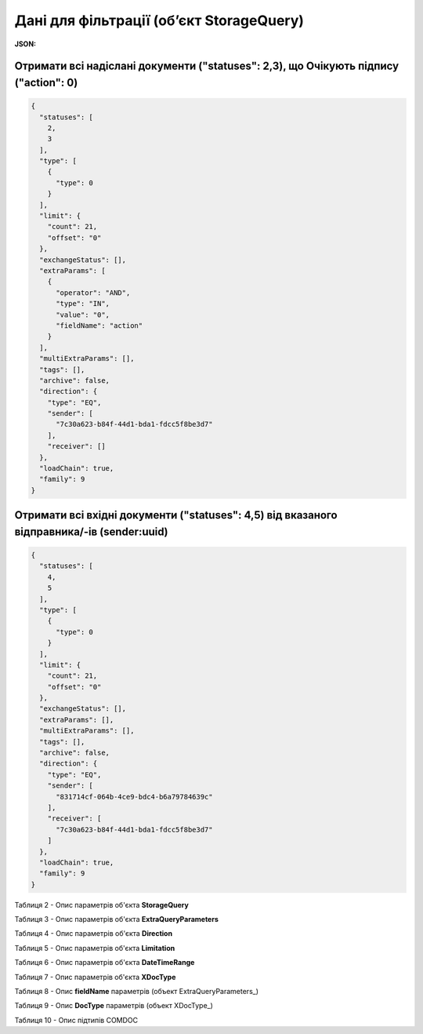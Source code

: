 #############################################################
**Дані для фільтрації (об’єкт StorageQuery)**
#############################################################

.. свій унікальний стореджквері

**JSON:**

Отримати всі надіслані документи ("statuses": 2,3), що Очікують підпису ("action": 0)
+++++++++++++++++++++++++++++++++++++++++++++++++++++++++++++++++++++++++++++++++++++++++++++++++++++++++++++++++++++++++++++++++++++++++

.. code:: json

	{
	  "statuses": [
	    2,
	    3
	  ],
	  "type": [
	    {
	      "type": 0
	    }
	  ],
	  "limit": {
	    "count": 21,
	    "offset": "0"
	  },
	  "exchangeStatus": [],
	  "extraParams": [
	    {
	      "operator": "AND",
	      "type": "IN",
	      "value": "0",
	      "fieldName": "action"
	    }
	  ],
	  "multiExtraParams": [],
	  "tags": [],
	  "archive": false,
	  "direction": {
	    "type": "EQ",
	    "sender": [
	      "7c30a623-b84f-44d1-bda1-fdcc5f8be3d7"
	    ],
	    "receiver": []
	  },
	  "loadChain": true,
	  "family": 9
	}

Отримати всі вхідні документи ("statuses": 4,5) від вказаного відправника/-ів (sender:uuid) 
++++++++++++++++++++++++++++++++++++++++++++++++++++++++++++++++++++++++++++++++++++++++++++++++++++++++++++++

.. code:: json

	{
	  "statuses": [
	    4,
	    5
	  ],
	  "type": [
	    {
	      "type": 0
	    }
	  ],
	  "limit": {
	    "count": 21,
	    "offset": "0"
	  },
	  "exchangeStatus": [],
	  "extraParams": [],
	  "multiExtraParams": [],
	  "tags": [],
	  "archive": false,
	  "direction": {
	    "type": "EQ",
	    "sender": [
	      "831714cf-064b-4ce9-bdc4-b6a79784639c"
	    ],
	    "receiver": [
	      "7c30a623-b84f-44d1-bda1-fdcc5f8be3d7"
	    ]
	  },
	  "loadChain": true,
	  "family": 9
	}

.. _Таблиця_2:

Таблиця 2 - Опис параметрів об'єкта **StorageQuery**

.. csv-table:: 
  :file: ../../../API_ETTN/Methods/EveryBody/for_csv/StorageQuery.csv
  :widths:  1, 7, 12, 41
  :header-rows: 1
  :stub-columns: 0

Таблиця 3 - Опис параметрів об'єкта **ExtraQueryParameters**

.. csv-table:: 
  :file: ../../../API_ETTN/Methods/EveryBody/for_csv/ExtraQueryParameters.csv
  :widths:  1, 7, 12, 41
  :header-rows: 1
  :stub-columns: 0

Таблиця 4 - Опис параметрів об'єкта **Direction**

.. csv-table:: 
  :file: ../../../API_ETTN/Methods/EveryBody/for_csv/Direction.csv
  :widths:  1, 7, 12, 41
  :header-rows: 1
  :stub-columns: 0

Таблиця 5 - Опис параметрів об'єкта **Limitation**

.. csv-table:: 
  :file: ../../../API_ETTN/Methods/EveryBody/for_csv/Limitation.csv
  :widths:  1, 7, 12, 41
  :header-rows: 1
  :stub-columns: 0

Таблиця 6 - Опис параметрів об'єкта **DateTimeRange**

.. csv-table:: 
  :file: ../../../API_ETTN/Methods/EveryBody/for_csv/DateTimeRange.csv
  :widths:  1, 7, 12, 41
  :header-rows: 1
  :stub-columns: 0

Таблиця 7 - Опис параметрів об'єкта **XDocType**

.. csv-table:: 
  :file: ../../../API_ETTN/Methods/EveryBody/for_csv/XDocType.csv
  :widths:  1, 7, 12, 41
  :header-rows: 1
  :stub-columns: 0

.. _fieldName:

Таблиця 8 - Опис **fieldName** параметрів (объект ExtraQueryParameters_)

.. csv-table:: 
  :file: ../../../API_ETTN/Methods/EveryBody/for_csv/extra_fields.csv
  :widths:  1, 2, 7, 12, 41
  :header-rows: 1
  :stub-columns: 0

.. _опис_параметрів:

Таблиця 9 - Опис **DocType** параметрів (объект XDocType_)

.. csv-table:: 
  :file: ../../../API_ETTN/Methods/EveryBody/for_csv/xdoctype_p.csv
  :widths:  1, 19, 41
  :header-rows: 1
  :stub-columns: 0

.. _опис_підтипів:

Таблиця 10 - Опис підтипів COMDOC

.. csv-table:: 
  :file: ../../../integration_2_0/APIv2/Methods/EveryBody/for_csv/sub_doc_type_id.csv
  :widths:  1, 7, 7
  :header-rows: 1
  :stub-columns: 0